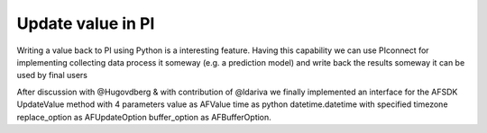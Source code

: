 ##############################
Update value in PI
##############################

Writing a value back to PI using Python is a interesting feature.
Having this capability we can use PIconnect for implementing collecting data
process it someway (e.g. a prediction model) and write back the results someway
it can be used by final users

After discussion with @Hugovdberg & with contribution of @ldariva we finally implemented an interface for the AFSDK UpdateValue method with 4 parameters
value as AFValue
time as python datetime.datetime with specified timezone
replace_option as AFUpdateOption
buffer_option as AFBufferOption.


.. code-block:: python
    from datetime import datetime
    import pytz
    import PIconnect as PI
    from PIconnect.PIConsts import UpdateMode, BufferMode
    tag = 'foo'
    with PI.PIServer(server='foo') as server:
        point = server.search(tag)[0]
        point.update_value(1.0, datetime.now(pytz.utc), UpdateMode.NO_REPLACE, BufferMode.BUFFER_IF_POSSIBLE)
